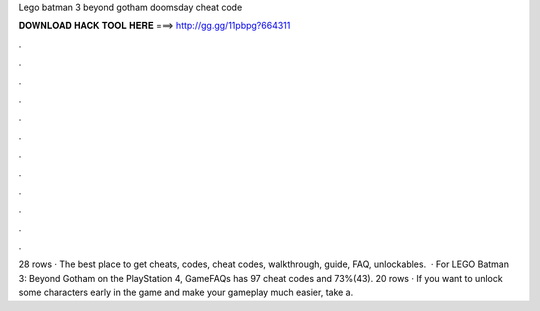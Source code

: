Lego batman 3 beyond gotham doomsday cheat code

𝐃𝐎𝐖𝐍𝐋𝐎𝐀𝐃 𝐇𝐀𝐂𝐊 𝐓𝐎𝐎𝐋 𝐇𝐄𝐑𝐄 ===> http://gg.gg/11pbpg?664311

.

.

.

.

.

.

.

.

.

.

.

.

28 rows · The best place to get cheats, codes, cheat codes, walkthrough, guide, FAQ, unlockables.  · For LEGO Batman 3: Beyond Gotham on the PlayStation 4, GameFAQs has 97 cheat codes and 73%(43). 20 rows · If you want to unlock some characters early in the game and make your gameplay much easier, take a.